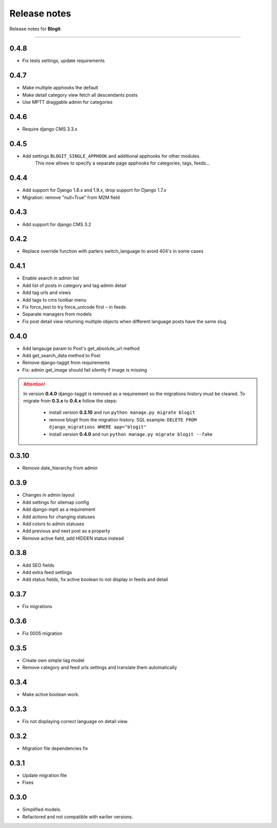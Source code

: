 Release notes
#############

Release notes for **Blogit**.

----

0.4.8
=====

* Fix tests settings, update requirements

0.4.7
=====

* Make multiple apphooks the default
* Make detail category view fetch all descendants posts
* Use MPTT draggable admin for categories

0.4.6
=====

* Require django CMS 3.3.x

0.4.5
=====

* Add settings ``BLOGIT_SINGLE_APPHOOK`` and additional apphooks for other modules.
      This now allows to specify a separate page apphooks for categories, tags, feeds...

0.4.4
=====

* Add support for Django 1.8.x and 1.9.x, drop support for Django 1.7.x
* Migration: remove "null=True" from M2M field

0.4.3
=====

* Add support for django CMS 3.2

0.4.2
=====

* Replace override function with parlers switch_language to avoid 404's in some cases

0.4.1
=====

* Enable search in admin list
* Add list of posts in category and tag admin detail
* Add tag urls and views
* Add tags to cms toolbar menu
* Fix force_text to try force_unicode first – in feeds
* Separate managers from models
* Fix post detail view returning multiple objects when different language posts have the same slug

0.4.0
=====

* Add langauge param to Post's get_absolute_url method
* Add get_search_data method to Post
* Remove django-taggit from requirements
* Fix: admin get_image should fail silently if image is missing

.. attention::

    In version **0.4.0** django-taggit is removed as a requirement so the migrations history must be cleared.
    To migrate from **0.3.x** to **0.4.x** follow the steps:

        - install version **0.3.10** and run ``python manage.py migrate blogit``
        - remove blogit from the migration history. SQL example: ``DELETE FROM django_migrations WHERE app="blogit"``
        - install version **0.4.0** and run ``python manage.py migrate blogit --fake``


0.3.10
======

* Remove date_hierarchy from admin

0.3.9
=====

* Changes in admin layout
* Add settings for sitemap config
* Add django-mptt as a requirement
* Add actions for changing statuses
* Add colors to admin statuses
* Add previous and next post as a property
* Remove active field, add HIDDEN status instead

0.3.8
=====

* Add SEO fields
* Add extra feed settings
* Add status fields, fix active boolean to not display in feeds and detail

0.3.7
=====

* Fix migrations

0.3.6
=====

* Fix 0005 migration

0.3.5
=====

* Create own simple tag model
* Remove category and feed urls settings and translate them automatically

0.3.4
=====

* Make active boolean work.

0.3.3
=====

* Fix not displaying correct language on detail view.

0.3.2
=====

* Migration file dependencies fix

0.3.1
=====

* Update migration file
* Fixes

0.3.0
=====

* Simplified models.
* Refactored and not compatible with earlier versions.
